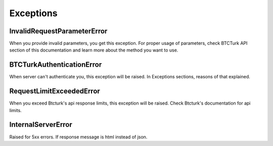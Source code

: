 Exceptions
==========

InvalidRequestParameterError
****************************
When you provide invalid parameters, you get this exception. For proper usage of parameters, check BTCTurk API section
of this documentation and learn more about the method you want to use.

BTCTurkAuthenticationError
**************************
When server can't authenticate you, this exception will be raised. In Exceptions sections, reasons of that explained.

RequestLimitExceededError
****************************
When you exceed Btcturk's api response limits, this exception will be raised. Check Btcturk's documentation for api limits.

InternalServerError
*******************
Raised for 5xx errors. If response message is html instead of json.